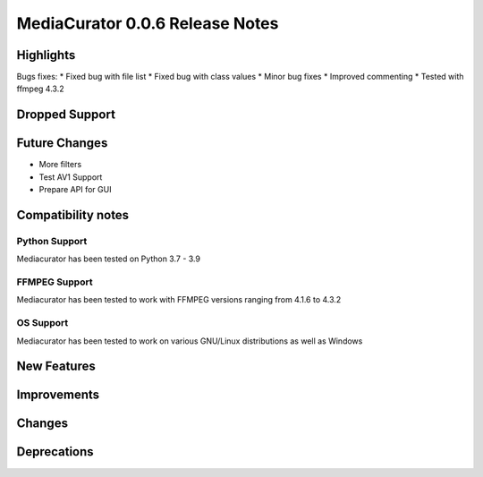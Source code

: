 ================================
MediaCurator 0.0.6 Release Notes
================================



Highlights
==========

Bugs fixes:
* Fixed bug with file list
* Fixed bug with class values
* Minor bug fixes
* Improved commenting
* Tested with ffmpeg 4.3.2

Dropped Support
===============


Future Changes
==============

* More filters
* Test AV1 Support
* Prepare API for GUI

Compatibility notes
===================

Python Support
--------------

Mediacurator has been tested on Python 3.7 - 3.9

FFMPEG Support
--------------

Mediacurator has been tested to work with FFMPEG versions ranging from 4.1.6 to 4.3.2

OS Support
----------

Mediacurator has been tested to work on various GNU/Linux distributions as well as Windows

New Features
============



Improvements
============


Changes
=======



Deprecations
============
